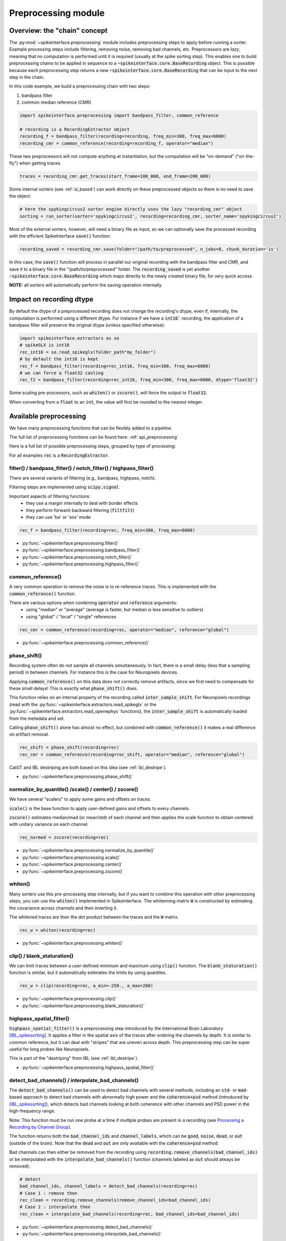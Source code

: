 Preprocessing module
====================

Overview: the "chain" concept
-----------------------------

The :py:mod:`~spikeinterface.preprocessing` module includes preprocessing steps to apply before running a sorter.
Example processing steps include filtering, removing noise, removing bad channels, etc.
Preprocessors are *lazy*, meaning that no computation is performed until it is required (usually at the
spike sorting step). This enables one to build preprocessing chains to be applied in sequence to a
:code:`~spikeinterface.core.BaseRecording` object.
This is possible because each preprocessing step returns a new :code:`~spikeinterface.core.BaseRecording` that can be input to the next
step in the chain.

In this code example, we build a preprocessing chain with two steps:

1) bandpass filter
2) common median reference (CMR)

.. code-block:: python

    import spikeinterface.preprocessing import bandpass_filter, common_reference

    # recording is a RecordingExtractor object
    recording_f = bandpass_filter(recording=recording, freq_min=300, freq_max=6000)
    recording_cmr = common_reference(recording=recording_f, operator="median")

These two preprocessors will not compute anything at instantiation, but the computation will be "on-demand"
("on-the-fly") when getting traces.

.. code-block:: python

    traces = recording_cmr.get_traces(start_frame=100_000, end_frame=200_000)

Some internal sorters (see :ref:`si_based`) can work directly on these preprocessed objects so there is no need to
save the object:

.. code-block:: python

    # here the spykingcircus2 sorter engine directly uses the lazy "recording_cmr" object
    sorting = run_sorter(sorter='spykingcircus2', recording=recording_cmr, sorter_name='spykingcircus2')

Most of the external sorters, however, will need a binary file as input, so we can optionally save the processed
recording with the efficient SpikeInterface :code:`save()` function:

.. code-block:: python

    recording_saved = recording_cmr.save(folder="/path/to/preprocessed", n_jobs=8, chunk_duration='1s')

In this case, the :code:`save()` function will process in parallel our original recording with the bandpass filter and
CMR, and save it to a binary file in the "/path/to/preprocessed" folder. The :code:`recording_saved` is yet another
:code:`~spikeinterface.core.BaseRecording` which maps directly to the newly created binary file, for very quick access.

**NOTE:** all sorters will automatically perform the saving operation internally.

Impact on recording dtype
-------------------------

By default the dtype of a preprocessed recording does not change the recording's dtype, even if, internally, the
computation is performed using a different dtype.
For instance if we have a :code:`int16`` recording, the application of a bandpass filter will preserve the original
dtype (unless specified otherwise):


.. code-block:: python

    import spikeinterface.extractors as se
    # spikeGLX is int16
    rec_int16 = se.read_spikeglx(folder_path"my_folder")
    # by default the int16 is kept
    rec_f = bandpass_filter(recording=rec_int16, freq_min=300, freq_max=6000)
    # we can force a float32 casting
    rec_f2 = bandpass_filter(recording=rec_int16, freq_min=300, freq_max=6000, dtype='float32')

Some scaling pre-processors, such as :code:`whiten()` or :code:`zscore()`, will force the output to :code:`float32`.

When converting from a :code:`float` to an :code:`int`, the value will first be rounded to the nearest integer.


Available preprocessing
-----------------------

We have many preprocessing functions that can be flexibly added to a pipeline.

The full list of preprocessing functions can be found here: :ref:`api_preprocessing`

Here is a full list of possible preprocessing steps, grouped by type of processing:

For all examples :code:`rec` is a :code:`RecordingExtractor`.


filter() / bandpass_filter() / notch_filter() / highpass_filter()
^^^^^^^^^^^^^^^^^^^^^^^^^^^^^^^^^^^^^^^^^^^^^^^^^^^^^^^^^^^^^^^^^

There are several variants of filtering (e.g., bandpass, highpass, notch).

Filtering steps are implemented using :code:`scipy.signal`.

Important aspects of filtering functions:
  * they use a margin internally to deal with border effects
  * they perform forward-backward filtering (:code:`filtfilt`)
  * they can use 'ba' or 'sos' mode

.. code-block:: python

    rec_f = bandpass_filter(recording=rec, freq_min=300, freq_max=6000)


* :py:func:`~spikeinterface.preprocessing.filter()`
* :py:func:`~spikeinterface.preprocessing.bandpass_filter()`
* :py:func:`~spikeinterface.preprocessing.notch_filter()`
* :py:func:`~spikeinterface.preprocessing.highpass_filter()`


common_reference()
^^^^^^^^^^^^^^^^^^

A very common operation to remove the noise is to re-reference traces.
This is implemented with the :code:`common_reference()` function.

There are various options when combining :code:`operator` and :code:`reference` arguments:
  * using "median" or "average" (average is faster, but median is less sensitive to outliers)
  * using "global" / "local" / "single" references

.. code-block:: python

    rec_cmr = common_reference(recording=rec, operator="median", reference="global")

* :py:func:`~spikeinterface.preprocessing.common_reference()`

phase_shift()
^^^^^^^^^^^^^^

Recording system often do not sample all channels simultaneously.
In fact, there is a small delay (less that a sampling period) in between channels.
For instance this is the case for Neuropixels devices.

Applying :code:`common_reference()` on this data does not correctly remove artifacts, since we first need to compensate
for these small delays! This is exactly what :code:`phase_shift()` does.

This function relies on an internal property of the recording called :code:`inter_sample_shift`.
For Neuropixels recordings (read with the :py:func:`~spikeinterface.extractors.read_spikeglx` or the
:py:func:`~spikeinterface.extractors.read_openephys` functions), the :code:`inter_sample_shift` is automatically loaded
from the metadata and set.

Calling :code:`phase_shift()` alone has almost no effect, but combined with :code:`common_reference()` it makes a real
difference on artifact removal.


.. code-block:: python

    rec_shift = phase_shift(recording=rec)
    rec_cmr = common_reference(recording=rec_shift, operator="median", reference="global")



CatGT and IBL destriping are both based on this idea (see :ref:`ibl_destripe`).


* :py:func:`~spikeinterface.preprocessing.phase_shift()`


normalize_by_quantile() /scale() / center() / zscore()
^^^^^^^^^^^^^^^^^^^^^^^^^^^^^^^^^^^^^^^^^^^^^^^^^^^^^^

We have several "scalers" to apply some gains and offsets on traces.

:code:`scale()` is the base function to apply user-defined gains and offsets to every channels.

:code:`zscore()` estimates median/mad (or mean/std) of each channel and then applies the scale function to obtain
centered with unitary variance on each channel.


.. code-block:: python

    rec_normed = zscore(recording=rec)

* :py:func:`~spikeinterface.preprocessing.normalize_by_quantile()`
* :py:func:`~spikeinterface.preprocessing.scale()`
* :py:func:`~spikeinterface.preprocessing.center()`
* :py:func:`~spikeinterface.preprocessing.zscore()`

whiten()
^^^^^^^^

Many sorters use this pre-processing step internally, but if you want to combine this operation with other preprocessing
steps, you can use the :code:`whiten()` implemented in SpikeInterface.
The whitenning matrix :code:`W` is constructed by estimating the covariance across channels and then inverting it.

The whitened traces are then the dot product between the traces and the :code:`W` matrix.

.. code-block:: python

    rec_w = whiten(recording=rec)


* :py:func:`~spikeinterface.preprocessing.whiten()`

clip() / blank_staturation()
^^^^^^^^^^^^^^^^^^^^^^^^^^^^

We can limit traces between a user-defined minimum and maximum using :code:`clip()` function.
The :code:`blank_staturation()` function is similar, but it automatically estimates the limits by using quantiles.

.. code-block:: python

    rec_w = clip(recording=rec, a_min=-250., a_max=260)

* :py:func:`~spikeinterface.preprocessing.clip()`
* :py:func:`~spikeinterface.preprocessing.blank_staturation()`


highpass_spatial_filter()
^^^^^^^^^^^^^^^^^^^^^^^^^

:code:`highpass_spatial_filter()` is a preprocessing step introduced by the International Brain Laboratory [IBL_spikesorting]_.
It applies a filter in the spatial axis of the traces after ordering the channels by depth.
It is similar to common reference, but it can deal with "stripes" that are uneven across depth.
This preprocessing step can be super useful for long probes like Neuropixels.

This is part of the "destriping" from IBL (see :ref:`ibl_destripe`).

* :py:func:`~spikeinterface.preprocessing.highpass_spatial_filter()`


detect_bad_channels() / interpolate_bad_channels()
^^^^^^^^^^^^^^^^^^^^^^^^^^^^^^^^^^^^^^^^^^^^^^^^^^

The :code:`detect_bad_channels()` can be used to detect bad channels with several methods, including an :code:`std`- or :code:`mad`-based
approach to detect bad channels with abnormally high power and the :code:`coherence+psd` method (introduced by [IBL_spikesorting]_),
which detects bad channels looking at both coherence with other channels and PSD power in the high-frequency range.

Note: This function must be run one probe at a time if multiple probes are present in a recording (see `Processing a Recording by Channel Group <https://spikeinterface.readthedocs.io/en/latest/how_to/process_by_channel_group.html?highlight=split_by>`_).

The function returns both the :code:`bad_channel_ids` and :code:`channel_labels`, which can be :code:`good`, :code:`noise`, :code:`dead`,
or :code:`out` (outside of the brain). Note that the :code:`dead` and :code:`out` are only available with the :code:`coherence+psd` method.

Bad channels can then either be removed from the recording using :code:`recording.remove_channels(bad_channel_ids)` or be
interpolated with the :code:`interpolate_bad_channels()` function (channels labeled as :code:`out` should always be removed):

.. code-block:: python

    # detect
    bad_channel_ids, channel_labels = detect_bad_channels(recording=rec)
    # Case 1 : remove then
    rec_clean = recording.remove_channels(remove_channel_ids=bad_channel_ids)
    # Case 2 : interpolate then
    rec_clean = interpolate_bad_channels(recording=rec, bad_channel_ids=bad_channel_ids)


* :py:func:`~spikeinterface.preprocessing.detect_bad_channels()`
* :py:func:`~spikeinterface.preprocessing.interpolate_bad_channels()`

rectify()
^^^^^^^^^

This step returns traces in absolute values. It could be used to compute a proxy signal of multi-unit activity (MUA).

* :py:func:`~spikeinterface.preprocessing.rectify()`

remove_artifacts()
^^^^^^^^^^^^^^^^^^

Given an external list of trigger times,  :code:`remove_artifacts()` function can remove artifacts with several
strategies:

* replace with zeros (blank) :code:`'zeros'`
* make a linear (:code:`'linear'`) or cubic (:code:`'cubic'`) interpolation
* remove the median (:code:`'median'`) or average (:code:`'avereage'`) template (with optional time jitter and amplitude scaling correction)

.. code-block:: python

    rec_clean = remove_artifacts(recording=rec, list_triggers=[100, 200, 300], mode='zeros')


* :py:func:`~spikeinterface.preprocessing.remove_artifacts()`


astype() / unsigned_to_signed()
^^^^^^^^^^^^^^^^^^^^^^^^^^^^^^^

Similarly to :code:`numpy.astype()`, the :code:`astype()` casts the traces to the desired :code:`dtype`:

.. code-block:: python

    rec_int16 = astype(recording=rec_float, dtype="int16")


For recordings whose traces are unsigned (e.g. Maxwell Biosystems), the :code:`unsigned_to_signed()` function makes them
signed by removing the unsigned "offset". For example, :code:`uint16` traces will be first upcast to :code:`uint32`, 2**15
is subtracted, and the traces are finally cast to :code:`int16`:


.. code-block:: python

    rec_int16 = unsigned_to_signed(recording=rec_uint16)

* :py:func:`~spikeinterface.preprocessing.astype()`
* :py:func:`~spikeinterface.preprocessing.unsigned_to_signed()`


zero_channel_pad()
^^^^^^^^^^^^^^^^^^

Pads a recording with extra channels that containing only zeros. This step can be useful when a certain shape is
required.

.. code-block:: python

    rec_with_more_channels = zero_channel_pad(parent_recording=rec, num_channels=128)

* :py:func:`~spikeinterface.preprocessing.zero_channel_pad()`


gaussian_filter()
^^^^^^^^^^^^^^^^^

Implementation of a gaussian filter for high/low/bandpass filters. Note that the the gaussian filter
response is not very steep.

.. code-block:: python

    # highpass
    rec_hp = gaussian_filter(recording=rec, freq_min=300, freq_max=None)
    # lowpass
    rec_lp = gaussian_filter(recording=rec, freq_min=None, freq_max=500)
    # bandpass
    rec_bp = gaussian_filter(recording=rec, freq_min=300, freq_max=2000)

* :py:func:`~spikeinterface.preprocessing.gaussian_filter()`


Motion/drift correction
^^^^^^^^^^^^^^^^^^^^^^^

Motion/drift correction is one of the most sophisticated preprocessing. See the :ref:`motion_correction` page for a full
explanation.



deepinterpolation() (experimental)
^^^^^^^^^^^^^^^^^^^^^^^^^^^^^^^^^^

The step (experimental) applies the inference step of a DeepInterpolation denoiser model [DeepInterpolation]_.

* :py:func:`~spikeinterface.preprocessing.deepinterpolation()`


.. _ibl_destripe:

How to implement "IBL destriping" or "SpikeGLX CatGT" in SpikeInterface
-----------------------------------------------------------------------


SpikeGLX has a built-in function called `CatGT <https://billkarsh.github.io/SpikeGLX/help/dmx_vs_gbl/dmx_vs_gbl/>`_
to apply some preprocessing on the traces to remove noise and artifacts.
IBL also has a standardized pipeline for preprocessed traces a bit similar to CatGT which is called "destriping" [IBL_spikesorting]_.
In both these cases, the traces are entirely read, processed and written back to a file.

SpikeInterface can reproduce similar results without the need to write back to a file by building a *lazy*
preprocessing chain. Optionally, the result can still be written to a binary (or a zarr) file.


Here is a recipe to mimic the **IBL destriping**:

.. code-block:: python

    rec = read_spikeglx(folder_path='my_spikeglx_folder')
    rec = highpass_filter(recording=rec, n_channel_pad=60)
    rec = phase_shift(recording=rec)
    bad_channel_ids = detect_bad_channels(recording=rec)
    rec = interpolate_bad_channels(recording=rec, bad_channel_ids=bad_channel_ids)
    rec = highpass_spatial_filter(recording=rec)
    # optional
    rec.save(folder='clean_traces', n_jobs=10, chunk_duration='1s', progres_bar=True)



Here is a recipe to mimic the **SpikeGLX CatGT**:

.. code-block:: python

    rec = read_spikeglx(folder_path='my_spikeglx_folder')
    rec = phase_shift(recording=rec)
    rec = common_reference(recording=rec, operator="median", reference="global")
    # optional
    rec.save(folder='clean_traces', n_jobs=10, chunk_duration='1s', progres_bar=True)


Of course, these pipelines can be enhanced and customized using other available steps in the
:py:mod:`spikeinterface.preprocessing` module!




Preprocessing on Snippets
-------------------------


Some preprocessing steps are available also for :py:class:`~spikeinterface.core.BaseSnippets` objects:

align_snippets()
^^^^^^^^^^^^^^^^

This function aligns waveform snippets.

* :py:func:`~spikeinterface.preprocessing.align_snippets()`



References
----------

.. [IBL_spikesorting] International Brain Laboratory. “Spike sorting pipeline for the International Brain Laboratory”. 4 May 2022. 9 Jun 2022.

.. [DeepInterpolation] Lecoq, Jérôme, et al. "Removing independent noise in systems neuroscience data using DeepInterpolation." Nature methods 18.11 (2021): 1401-1408.
